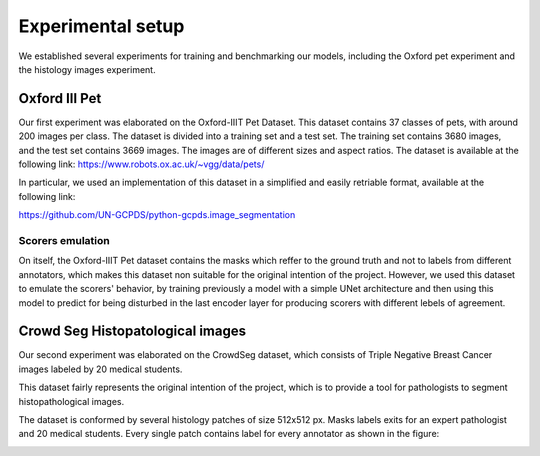 ####################
 Experimental setup
####################

We established several experiments for training and benchmarking our
models, including the Oxford pet experiment and the histology images
experiment.

****************
 Oxford III Pet
****************

Our first experiment was elaborated on the Oxford-IIIT Pet Dataset. This
dataset contains 37 classes of pets, with around 200 images per class.
The dataset is divided into a training set and a test set. The training
set contains 3680 images, and the test set contains 3669 images. The
images are of different sizes and aspect ratios. The dataset is
available at the following link:
https://www.robots.ox.ac.uk/~vgg/data/pets/

In particular, we used an implementation of this dataset in a simplified
and easily retriable format, available at the following link:

https://github.com/UN-GCPDS/python-gcpds.image_segmentation

Scorers emulation
=================

On itself, the Oxford-IIIT Pet dataset contains the masks which reffer
to the ground truth and not to labels from different annotators, which
makes this dataset non suitable for the original intention of the
project. However, we used this dataset to emulate the scorers' behavior,
by training previously a model with a simple UNet architecture and then
using this model to predict for being disturbed in the last encoder
layer for producing scorers with different lebels of agreement.

.. image:: resources/oxford_pet_scorers_emulation.png
   :width: 100%
   :align: center
   :alt: How the scorers emulated noisy annotatiosn for the Oxford-IIIT Pet dataset look.

***********************************
 Crowd Seg Histopatological images
***********************************

Our second experiment was elaborated on the CrowdSeg dataset, which
consists of Triple Negative Breast Cancer images labeled by 20 medical
students.

This dataset fairly represents the original intention of the project,
which is to provide a tool for pathologists to segment histopathological
images.

The dataset is conformed by several histology patches of size 512x512
px. Masks labels exits for an expert pathologist and 20 medical
students. Every single patch contains label for every annotator as shown
in the figure:

.. image:: resources/crowd-seg-example-instances.png
   :width: 100%
   :align: center
   :alt: Different labeling instances for three different patches of the CrowdSeg dataset.
